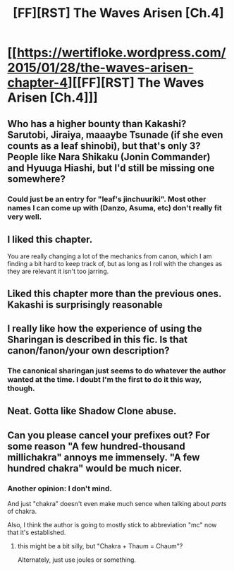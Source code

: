 #+TITLE: [FF][RST] The Waves Arisen [Ch.4]

* [[https://wertifloke.wordpress.com/2015/01/28/the-waves-arisen-chapter-4][[FF][RST] The Waves Arisen [Ch.4]]]
:PROPERTIES:
:Author: Wertifloke
:Score: 16
:DateUnix: 1422487654.0
:DateShort: 2015-Jan-29
:END:

** Who has a higher bounty than Kakashi? Sarutobi, Jiraiya, maaaybe Tsunade (if she even counts as a leaf shinobi), but that's only 3? People like Nara Shikaku (Jonin Commander) and Hyuuga Hiashi, but I'd still be missing one somewhere?
:PROPERTIES:
:Author: Nevereatcars
:Score: 3
:DateUnix: 1422571001.0
:DateShort: 2015-Jan-30
:END:

*** Could just be an entry for "leaf's jinchuuriki". Most other names I can come up with (Danzo, Asuma, etc) don't really fit very well.
:PROPERTIES:
:Author: Anderkent
:Score: 2
:DateUnix: 1422573064.0
:DateShort: 2015-Jan-30
:END:


** I liked this chapter.

You are really changing a lot of the mechanics from canon, which I am finding a bit hard to keep track of, but as long as I roll with the changes as they are relevant it isn't too jarring.
:PROPERTIES:
:Author: rumblestiltsken
:Score: 2
:DateUnix: 1422516125.0
:DateShort: 2015-Jan-29
:END:


** Liked this chapter more than the previous ones. Kakashi is surprisingly reasonable
:PROPERTIES:
:Author: Anderkent
:Score: 2
:DateUnix: 1422561102.0
:DateShort: 2015-Jan-29
:END:


** I really like how the experience of using the Sharingan is described in this fic. Is that canon/fanon/your own description?
:PROPERTIES:
:Author: 4t0m
:Score: 2
:DateUnix: 1422739966.0
:DateShort: 2015-Feb-01
:END:

*** The canonical sharingan just seems to do whatever the author wanted at the time. I doubt I'm the first to do it this way, though.
:PROPERTIES:
:Author: Wertifloke
:Score: 1
:DateUnix: 1422747729.0
:DateShort: 2015-Feb-01
:END:


** Neat. Gotta like Shadow Clone abuse.
:PROPERTIES:
:Author: Kodix
:Score: 2
:DateUnix: 1422519215.0
:DateShort: 2015-Jan-29
:END:


** Can you please cancel your prefixes out? For some reason "A few hundred-thousand millichakra" annoys me immensely. "A few hundred chakra" would be much nicer.
:PROPERTIES:
:Author: Jello_Raptor
:Score: 2
:DateUnix: 1422549252.0
:DateShort: 2015-Jan-29
:END:

*** Another opinion: I don't mind.

And just "chakra" doesn't even make much sence when talking about /parts/ of chakra.

Also, I think the author is going to mostly stick to abbreviation "mc" now that it's established.
:PROPERTIES:
:Author: daydev
:Score: 6
:DateUnix: 1422553816.0
:DateShort: 2015-Jan-29
:END:

**** this might be a bit silly, but "Chakra + Thaum = Chaum"?

Alternately, just use joules or something.
:PROPERTIES:
:Author: Jello_Raptor
:Score: 1
:DateUnix: 1422561140.0
:DateShort: 2015-Jan-29
:END:
